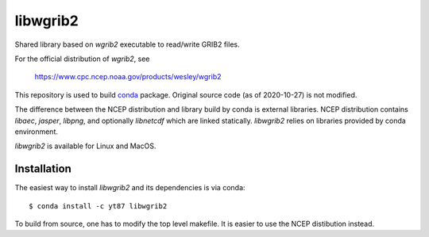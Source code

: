 libwgrib2
=========

Shared library based on *wgrib2* executable to read/write GRIB2 files.

For the official distribution of *wgrib2*, see

    https://www.cpc.ncep.noaa.gov/products/wesley/wgrib2

This repository is used to build `conda <https://conda.io/>`_ package.
Original source code (as of 2020-10-27) is not modified.

The difference between the NCEP distribution and library build by conda is
external libraries. NCEP distribution contains *libaec*, *jasper*,
*libpng*, and optionally *libnetcdf* which are linked statically.
*libwgrib2* relies on libraries provided by conda environment.

*libwgrib2* is available for Linux and MacOS.

Installation
------------

The easiest way to install *libwgrib2* and its dependencies is via conda::

  $ conda install -c yt87 libwgrib2

To build from source, one has to modify the top level makefile. It is
easier to use the NCEP distibution instead.
